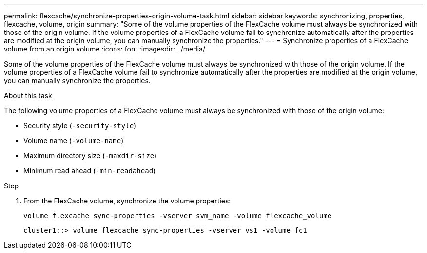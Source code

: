 ---
permalink: flexcache/synchronize-properties-origin-volume-task.html
sidebar: sidebar
keywords: synchronizing, properties, flexcache, volume, origin
summary: "Some of the volume properties of the FlexCache volume must always be synchronized with those of the origin volume. If the volume properties of a FlexCache volume fail to synchronize automatically after the properties are modified at the origin volume, you can manually synchronize the properties."
---
= Synchronize properties of a FlexCache volume from an origin volume
:icons: font
:imagesdir: ../media/

[.lead]
Some of the volume properties of the FlexCache volume must always be synchronized with those of the origin volume. If the volume properties of a FlexCache volume fail to synchronize automatically after the properties are modified at the origin volume, you can manually synchronize the properties.

.About this task

The following volume properties of a FlexCache volume must always be synchronized with those of the origin volume:

* Security style (`-security-style`)
* Volume name (`-volume-name`)
* Maximum directory size (`-maxdir-size`)
* Minimum read ahead (`-min-readahead`)

.Step

. From the FlexCache volume, synchronize the volume properties:
+
`volume flexcache sync-properties -vserver svm_name -volume flexcache_volume`
+
----
cluster1::> volume flexcache sync-properties -vserver vs1 -volume fc1
----
